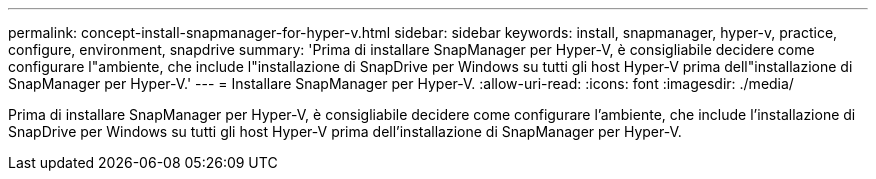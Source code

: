 ---
permalink: concept-install-snapmanager-for-hyper-v.html 
sidebar: sidebar 
keywords: install, snapmanager, hyper-v, practice, configure, environment, snapdrive 
summary: 'Prima di installare SnapManager per Hyper-V, è consigliabile decidere come configurare l"ambiente, che include l"installazione di SnapDrive per Windows su tutti gli host Hyper-V prima dell"installazione di SnapManager per Hyper-V.' 
---
= Installare SnapManager per Hyper-V.
:allow-uri-read: 
:icons: font
:imagesdir: ./media/


[role="lead"]
Prima di installare SnapManager per Hyper-V, è consigliabile decidere come configurare l'ambiente, che include l'installazione di SnapDrive per Windows su tutti gli host Hyper-V prima dell'installazione di SnapManager per Hyper-V.
